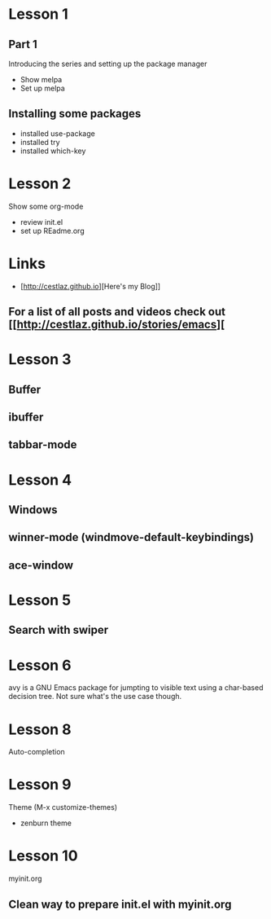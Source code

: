 #+STARTUP: showall hidestars

* Lesson 1
** Part 1
  Introducing the series and setting up the package manager
  - Show melpa
  - Set up melpa
** Installing some packages
  - installed use-package
  - installed try
  - installed which-key
* Lesson 2
  Show some org-mode
  - review init.el
  - set up REadme.org

* Links
  - [http://cestlaz.github.io][Here's my Blog]]

** For a list of all posts and videos check out [[http://cestlaz.github.io/stories/emacs][

* Lesson 3
** Buffer
** ibuffer
** tabbar-mode 

* Lesson 4
** Windows
** winner-mode (windmove-default-keybindings) 
** ace-window

* Lesson 5
** Search with swiper

* Lesson 6
  avy is a GNU Emacs package for jumpting to visible text using a char-based 
  decision tree. Not sure what's the use case though.

* Lesson 8 
  Auto-completion

* Lesson 9
  Theme (M-x customize-themes)
  - zenburn theme

* Lesson 10
  myinit.org 
** Clean way to prepare init.el with myinit.org


  

